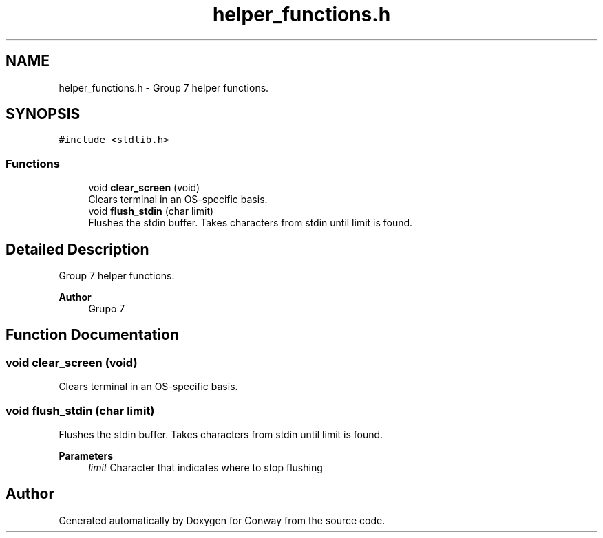 .TH "helper_functions.h" 3 "Sun May 2 2021" "Conway" \" -*- nroff -*-
.ad l
.nh
.SH NAME
helper_functions.h \- Group 7 helper functions\&.  

.SH SYNOPSIS
.br
.PP
\fC#include <stdlib\&.h>\fP
.br

.SS "Functions"

.in +1c
.ti -1c
.RI "void \fBclear_screen\fP (void)"
.br
.RI "Clears terminal in an OS-specific basis\&. "
.ti -1c
.RI "void \fBflush_stdin\fP (char limit)"
.br
.RI "Flushes the stdin buffer\&. Takes characters from stdin until limit is found\&. "
.in -1c
.SH "Detailed Description"
.PP 
Group 7 helper functions\&. 


.PP
.PP
\fBAuthor\fP
.RS 4
Grupo 7 
.RE
.PP

.SH "Function Documentation"
.PP 
.SS "void clear_screen (void)"

.PP
Clears terminal in an OS-specific basis\&. 
.SS "void flush_stdin (char limit)"

.PP
Flushes the stdin buffer\&. Takes characters from stdin until limit is found\&. 
.PP
\fBParameters\fP
.RS 4
\fIlimit\fP Character that indicates where to stop flushing 
.RE
.PP

.SH "Author"
.PP 
Generated automatically by Doxygen for Conway from the source code\&.
